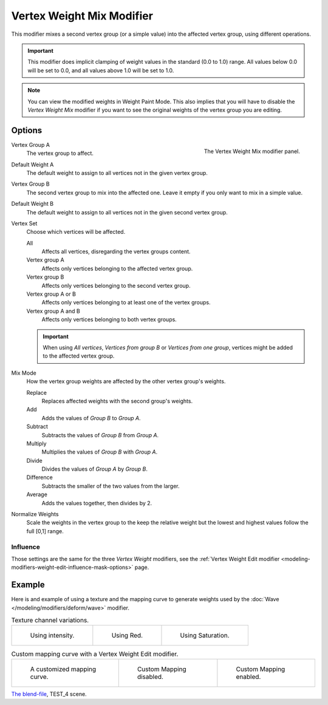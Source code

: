 .. _bpy.types.VertexWeightMixModifier:

**************************
Vertex Weight Mix Modifier
**************************

This modifier mixes a second vertex group (or a simple value) into the affected vertex group,
using different operations.

.. important::

   This modifier does implicit clamping of weight values in the standard (0.0 to 1.0) range.
   All values below 0.0 will be set to 0.0, and all values above 1.0 will be set to 1.0.

.. note::

   You can view the modified weights in Weight Paint Mode.
   This also implies that you will have to disable the *Vertex Weight Mix* modifier
   if you want to see the original weights of the vertex group you are editing.


Options
=======

.. figure:: /images/modeling_modifiers_modify_weight-mix_panel.png
   :align: right

   The Vertex Weight Mix modifier panel.

Vertex Group A
   The vertex group to affect.

Default Weight A
   The default weight to assign to all vertices not in the given vertex group.

Vertex Group B
   The second vertex group to mix into the affected one. Leave it empty if you only want to mix in a simple value.

Default Weight B
   The default weight to assign to all vertices not in the given second vertex group.

Vertex Set
   Choose which vertices will be affected.

   All
      Affects all vertices, disregarding the vertex groups content.
   Vertex group A
      Affects only vertices belonging to the affected vertex group.
   Vertex group B
      Affects only vertices belonging to the second vertex group.
   Vertex group A or B
      Affects only vertices belonging to at least one of the vertex groups.
   Vertex group A and B
      Affects only vertices belonging to both vertex groups.

   .. important::

      When using *All vertices*, *Vertices from group B* or *Vertices from one group*,
      vertices might be added to the affected vertex group.

Mix Mode
   How the vertex group weights are affected by the other vertex group's weights.

   Replace
      Replaces affected weights with the second group's weights.
   Add
      Adds the values of *Group B* to *Group A*.
   Subtract
      Subtracts the values of *Group B* from *Group A*.
   Multiply
      Multiplies the values of *Group B* with *Group A*.
   Divide
      Divides the values of *Group A* by *Group B*.
   Difference
      Subtracts the smaller of the two values from the larger.
   Average
      Adds the values together, then divides by 2.

Normalize Weights
   Scale the weights in the vertex group to the keep the relative weight
   but the lowest and highest values follow the full [0,1] range.



Influence
---------

Those settings are the same for the three *Vertex Weight* modifiers,
see the :ref:`Vertex Weight Edit modifier <modeling-modifiers-weight-edit-influence-mask-options>` page.


Example
=======

Here is and example of using a texture and the mapping curve to generate weights used by
the :doc:`Wave </modeling/modifiers/deform/wave>` modifier.

.. list-table:: Texture channel variations.

   * - .. figure:: /images/modeling_modifiers_modify_weight-mix_intensity.jpg
          :width: 200px

          Using intensity.

     - .. figure:: /images/modeling_modifiers_modify_weight-mix_red.jpg
          :width: 200px

          Using Red.

     - .. figure:: /images/modeling_modifiers_modify_weight-mix_saturation.jpg
          :width: 200px

          Using Saturation.

.. _fig-modifier-vertex-weight-custom:

.. list-table:: Custom mapping curve with a Vertex Weight Edit modifier.

   * - .. figure:: /images/modeling_modifiers_modify_weight-mix_map-curve.png
          :width: 200px

          A customized mapping curve.

     - .. figure:: /images/modeling_modifiers_modify_weight-mix_red.jpg
          :width: 200px

          Custom Mapping disabled.

     - .. figure:: /images/modeling_modifiers_modify_weight-mix_red-map.jpg
          :width: 200px

          Custom Mapping enabled.

.. vimeo:: 30188814

`The blend-file <https://wiki.blender.org/wiki/File:ManModifiersWeightVGroupEx.blend>`__, TEST_4 scene.
